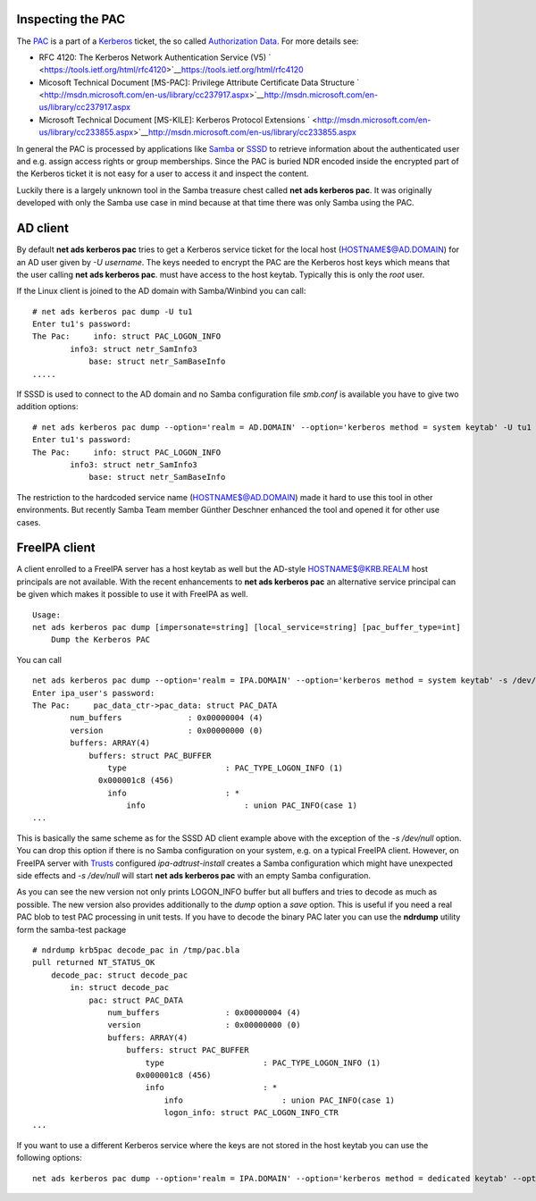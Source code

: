 

Inspecting the PAC
------------------

The `PAC <http://msdn.microsoft.com/en-us/library/cc237917.aspx>`__ is a
part of a `Kerberos <Kerberos>`__ ticket, the so called `Authorization
Data <https://tools.ietf.org/html/rfc4120#section-5.2.6>`__. For more
details see:

-  RFC 4120: The Kerberos Network Authentication Service (V5)
   ` <https://tools.ietf.org/html/rfc4120>`__\ https://tools.ietf.org/html/rfc4120
-  Micosoft Technical Document [MS-PAC]: Privilege Attribute Certificate
   Data Structure
   ` <http://msdn.microsoft.com/en-us/library/cc237917.aspx>`__\ http://msdn.microsoft.com/en-us/library/cc237917.aspx
-  Microsoft Technical Document [MS-KILE]: Kerberos Protocol Extensions
   ` <http://msdn.microsoft.com/en-us/library/cc233855.aspx>`__\ http://msdn.microsoft.com/en-us/library/cc233855.aspx

In general the PAC is processed by applications like
`Samba <http://www.samba.org>`__ or
`SSSD <https://fedorahosted.org/sssd/>`__ to retrieve information about
the authenticated user and e.g. assign access rights or group
memberships. Since the PAC is buried NDR encoded inside the encrypted
part of the Kerberos ticket it is not easy for a user to access it and
inspect the content.

Luckily there is a largely unknown tool in the Samba treasure chest
called **net ads kerberos pac**. It was originally developed with only
the Samba use case in mind because at that time there was only Samba
using the PAC.



AD client
----------------------------------------------------------------------------------------------

By default **net ads kerberos pac** tries to get a Kerberos service
ticket for the local host (HOSTNAME$@AD.DOMAIN) for an AD user given by
*-U username*. The keys needed to encrypt the PAC are the Kerberos host
keys which means that the user calling **net ads kerberos pac**. must
have access to the host keytab. Typically this is only the *root* user.

If the Linux client is joined to the AD domain with Samba/Winbind you
can call:

::

   # net ads kerberos pac dump -U tu1
   Enter tu1's password:
   The Pac:     info: struct PAC_LOGON_INFO
           info3: struct netr_SamInfo3
               base: struct netr_SamBaseInfo
   .....

If SSSD is used to connect to the AD domain and no Samba configuration
file *smb.conf* is available you have to give two addition options:

::

   # net ads kerberos pac dump --option='realm = AD.DOMAIN' --option='kerberos method = system keytab' -U tu1
   Enter tu1's password:
   The Pac:     info: struct PAC_LOGON_INFO
           info3: struct netr_SamInfo3
               base: struct netr_SamBaseInfo

The restriction to the hardcoded service name (HOSTNAME$@AD.DOMAIN) made
it hard to use this tool in other environments. But recently Samba Team
member Günther Deschner enhanced the tool and opened it for other use
cases.



FreeIPA client
----------------------------------------------------------------------------------------------

A client enrolled to a FreeIPA server has a host keytab as well but the
AD-style HOSTNAME$@KRB.REALM host principals are not available. With the
recent enhancements to **net ads kerberos pac** an alternative service
principal can be given which makes it possible to use it with FreeIPA as
well.

::

   Usage:
   net ads kerberos pac dump [impersonate=string] [local_service=string] [pac_buffer_type=int]
       Dump the Kerberos PAC

You can call

::

   net ads kerberos pac dump --option='realm = IPA.DOMAIN' --option='kerberos method = system keytab' -s /dev/null local_service=host/ipa-client.ipa.domain@IPA.DOMAIN -U ipa_user
   Enter ipa_user's password:
   The Pac:     pac_data_ctr->pac_data: struct PAC_DATA
           num_buffers              : 0x00000004 (4)
           version                  : 0x00000000 (0)
           buffers: ARRAY(4)
               buffers: struct PAC_BUFFER
                   type                     : PAC_TYPE_LOGON_INFO (1)
                 0x000001c8 (456)
                   info                     : *
                       info                     : union PAC_INFO(case 1)
   ...

This is basically the same scheme as for the SSSD AD client example
above with the exception of the *-s /dev/null* option. You can drop this
option if there is no Samba configuration on your system, e.g. on a
typical FreeIPA client. However, on FreeIPA server with
`Trusts <Trusts>`__ configured *ipa-adtrust-install* creates a Samba
configuration which might have unexpected side effects and *-s
/dev/null* will start **net ads kerberos pac** with an empty Samba
configuration.

As you can see the new version not only prints LOGON_INFO buffer but all
buffers and tries to decode as much as possible. The new version also
provides additionally to the *dump* option a *save* option. This is
useful if you need a real PAC blob to test PAC processing in unit tests.
If you have to decode the binary PAC later you can use the **ndrdump**
utility form the samba-test package

::

   # ndrdump krb5pac decode_pac in /tmp/pac.bla 
   pull returned NT_STATUS_OK
       decode_pac: struct decode_pac
           in: struct decode_pac
               pac: struct PAC_DATA
                   num_buffers              : 0x00000004 (4)
                   version                  : 0x00000000 (0)
                   buffers: ARRAY(4)
                       buffers: struct PAC_BUFFER
                           type                     : PAC_TYPE_LOGON_INFO (1)
                         0x000001c8 (456)
                           info                     : *
                               info                     : union PAC_INFO(case 1)
                               logon_info: struct PAC_LOGON_INFO_CTR
   ...

If you want to use a different Kerberos service where the keys are not
stored in the host keytab you can use the following options:

::

   net ads kerberos pac dump --option='realm = IPA.DOMAIN' --option='kerberos method = dedicated keytab' --option='dedicated keytab file = FILE:/etc/dirsrv/ds.keytab' -s /dev/zero local_service=ldap/ipa-server.ipa.domain@IPA.DOMAIN -U admin
